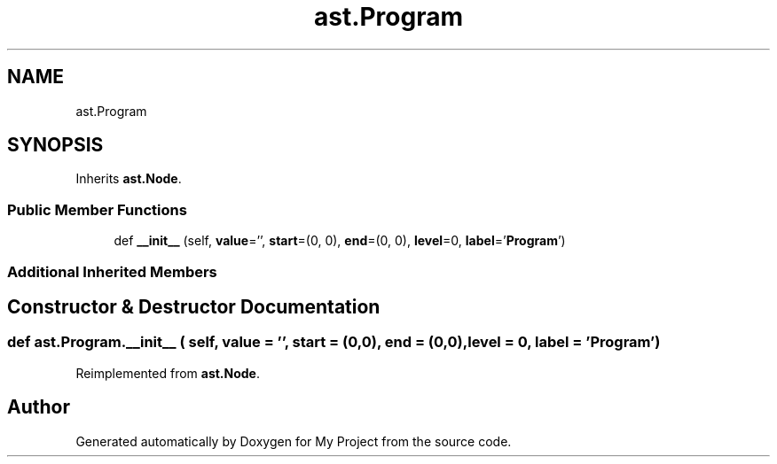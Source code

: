 .TH "ast.Program" 3 "Sun Jul 12 2020" "My Project" \" -*- nroff -*-
.ad l
.nh
.SH NAME
ast.Program
.SH SYNOPSIS
.br
.PP
.PP
Inherits \fBast\&.Node\fP\&.
.SS "Public Member Functions"

.in +1c
.ti -1c
.RI "def \fB__init__\fP (self, \fBvalue\fP='', \fBstart\fP=(0, 0), \fBend\fP=(0, 0), \fBlevel\fP=0, \fBlabel\fP='\fBProgram\fP')"
.br
.in -1c
.SS "Additional Inherited Members"
.SH "Constructor & Destructor Documentation"
.PP 
.SS "def ast\&.Program\&.__init__ ( self,  value = \fC''\fP,  start = \fC(0,0)\fP,  end = \fC(0,0)\fP,  level = \fC0\fP,  label = \fC'\fBProgram\fP'\fP)"

.PP
Reimplemented from \fBast\&.Node\fP\&.

.SH "Author"
.PP 
Generated automatically by Doxygen for My Project from the source code\&.
